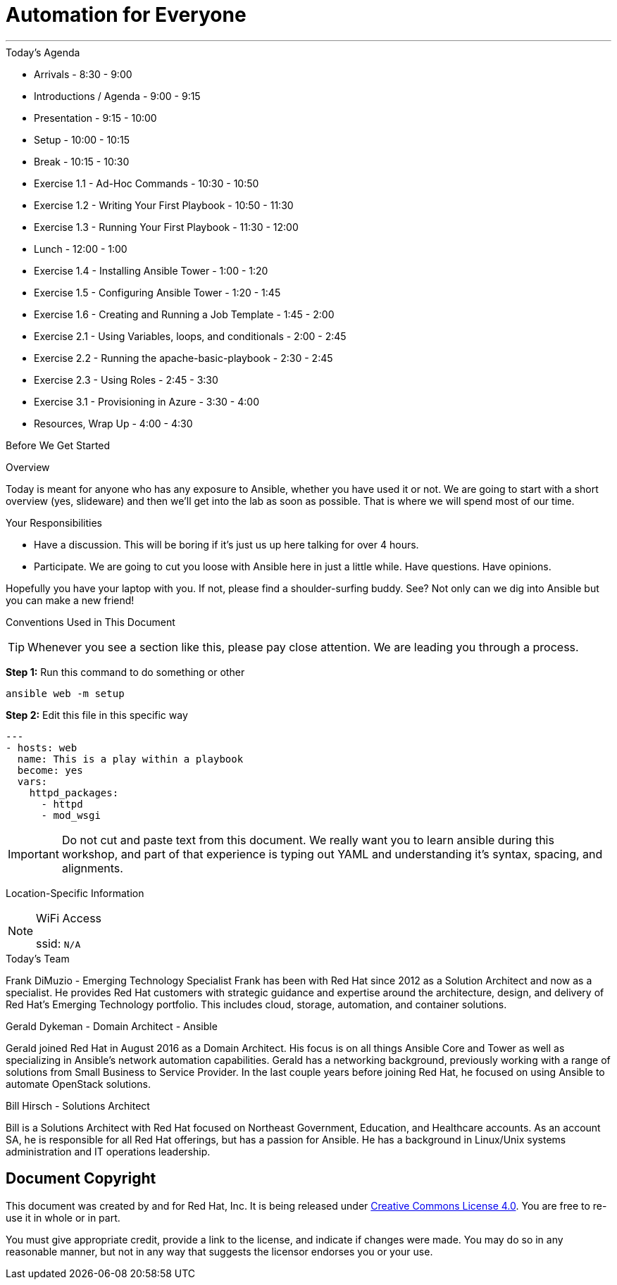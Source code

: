 :badges:
:icons:
:iconsdir: http://people.redhat.com/~jduncan/images/icons
:imagesdir: http://tower.workshop.bos.redhatgov.io/_images
:date: 16-March-2017
:location: Pittsburgh, PA
:tower_url: https://ansible-tower.redhatgov.io
:source-highlighter: highlight.js
:source-language: yaml

= Automation for Everyone

---

.Today's Agenda
****
* Arrivals - 8:30 - 9:00
* Introductions / Agenda - 9:00 - 9:15
* Presentation - 9:15 - 10:00
* Setup - 10:00 - 10:15
* Break - 10:15 - 10:30
* Exercise 1.1 - Ad-Hoc Commands - 10:30 - 10:50
* Exercise 1.2 - Writing Your First Playbook - 10:50 - 11:30
* Exercise 1.3 - Running Your First Playbook - 11:30 - 12:00
* Lunch - 12:00 - 1:00
* Exercise 1.4 - Installing Ansible Tower - 1:00 - 1:20
* Exercise 1.5 - Configuring Ansible Tower - 1:20 - 1:45
* Exercise 1.6 - Creating and Running a Job Template - 1:45 - 2:00
* Exercise 2.1 - Using Variables, loops, and conditionals - 2:00 - 2:45
* Exercise 2.2 - Running the apache-basic-playbook - 2:30 - 2:45
* Exercise 2.3 - Using Roles - 2:45 - 3:30
* Exercise 3.1 - Provisioning in Azure - 3:30 - 4:00
* Resources, Wrap Up - 4:00 - 4:30
****

.Before We Get Started
****
[.lead]
Overview

Today is meant for anyone who has any exposure to Ansible, whether you have used it or not. We are going to start with a short overview (yes, slideware) and then we'll get into the lab as soon as possible. That is where we will spend most of our time.

[.lead]
Your Responsibilities

* Have a discussion. This will be boring if it's just us up here talking for over 4 hours.
* Participate. We are going to cut you loose with Ansible here in just a little while. Have questions. Have opinions.

Hopefully you have your laptop with you. If not, please find a shoulder-surfing buddy. See? Not only can we dig into Ansible but you can make a new friend!

[.lead]
Conventions Used in This Document
[TIP]
.Whenever you see a section like this, please pay close attention.  We are leading you through a process.
====

====

====
*Step 1:* Run this command to do something or other
[source,bash]
----
ansible web -m setup
----
*Step 2:* Edit this file in this specific way

[source,bash]
----
---
- hosts: web
  name: This is a play within a playbook
  become: yes
  vars:
    httpd_packages:
      - httpd
      - mod_wsgi
----
[IMPORTANT]
Do not cut and paste text from this document.  We really want you to learn ansible during this workshop,
and part of that experience is typing out YAML and understanding it's syntax, spacing, and alignments.
====


[.lead]
Location-Specific Information
[NOTE]
.WiFi Access
====
ssid: `N/A`
====
****

.Today's Team
****

[.lead]
Frank DiMuzio - Emerging Technology Specialist
Frank has been with Red Hat since 2012 as a Solution Architect and now as a specialist.  He provides Red Hat customers with
strategic guidance and expertise around the architecture, design, and delivery of Red Hat's Emerging Technology portfolio.
This includes cloud, storage, automation, and container solutions.


[.lead]
Gerald Dykeman - Domain Architect - Ansible

Gerald joined Red Hat in August 2016 as a Domain Architect.  His focus is on all things Ansible Core and Tower as well
as specializing in Ansible's network automation capabilities.
Gerald has a networking background, previously working with a range of solutions from Small Business to
Service Provider.  In the last couple years before joining Red Hat, he focused on using Ansible to automate OpenStack solutions.

[.lead]
Bill Hirsch - Solutions Architect

Bill is a Solutions Architect with Red Hat focused on Northeast Government, Education, and Healthcare accounts.  As an account SA, he is responsible for all Red Hat offerings,
but has a passion for Ansible.  He has a background in Linux/Unix systems administration and IT operations leadership.


****
== Document Copyright

This document was created by and for Red Hat, Inc. It is being released under link:https://creativecommons.org/licenses/by/4.0/[Creative Commons License 4.0]. You are free to re-use it in whole or in part.

You must give appropriate credit, provide a link to the license, and indicate if changes were made. You may do so in any reasonable manner, but not in any way that suggests the licensor endorses you or your use.
